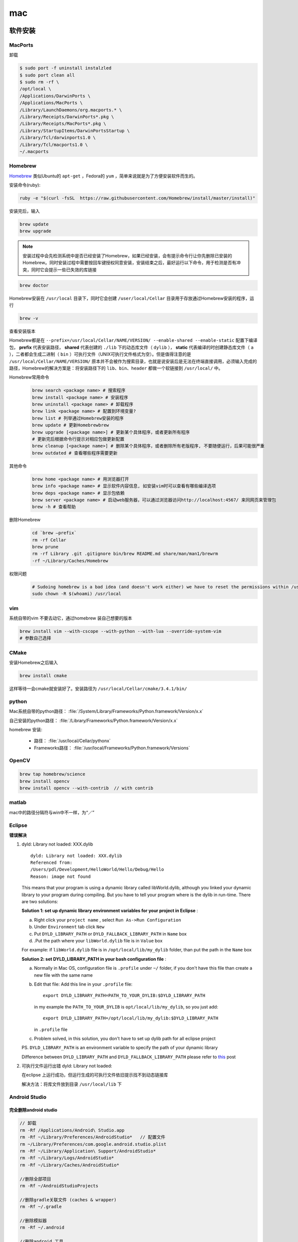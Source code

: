 mac
========

软件安装
---------

MacPorts
^^^^^^^^^
卸载

.. code-block:: bash

   $ sudo port -f uninstall instalzled
   $ sudo port clean all
   $ sudo rm -rf \
   /opt/local \
   /Applications/DarwinPorts \
   /Applications/MacPorts \
   /Library/LaunchDaemons/org.macports.* \
   /Library/Receipts/DarwinPorts*.pkg \
   /Library/Receipts/MacPorts*.pkg \
   /Library/StartupItems/DarwinPortsStartup \
   /Library/Tcl/darwinports1.0 \
   /Library/Tcl/macports1.0 \
   ~/.macports

Homebrew
^^^^^^^^^
`Homebrew <http://brew.sh/index_zh-cn.html>`_ 类似Ubuntu的 ``apt-get`` ，Fedora的 ``yum`` ，简单来说就是为了方便安装软件而生的。

安装命令(ruby):

.. code-block:: bash

   ruby -e "$(curl -fsSL  https://raw.githubusercontent.com/Homebrew/install/master/install)"
   
安装完后，输入

.. code-block:: bash
    
   brew update
   brew upgrade

.. Note:: 
        安装过程中会先检测系统中是否已经安装了Homebrew，如果已经安装，会有提示命令行让你先删除已安装的Homebrew。同时安装过程中需要按回车键授权同意安装，安装结束之后，最好运行以下命令，用于检测是否有冲突，同时它会提示一些已失效的库链接

.. code-block:: bash

       brew doctor

Homebrew安装在 ``/usr/local`` 目录下，同时它会创建 ``/user/local/Cellar`` 目录用于存放通过Homebrew安装的程序，运行

.. code-block:: bash

   brew -v
   
查看安装版本

Homebrew都是在 ``--prefix=/usr/local/Cellar/NAME/VERSION/ --enable-shared --enable-static`` 配置下编译包， **prefix** 代表安装路径， **shared** 代表创建的 ``./lib`` 下的动态库文件（ ``dylib`` ）， **static** 代表编译的时创建静态库文件（ ``a`` ），二者都会生成二进制（ ``bin`` ）可执行文件（UNIX可执行文件格式为空）。但是值得注意的是 ``/usr/local/Cellar/NAME/VERSION/`` 原本并不会被作为搜索目录，也就是说安装后是无法在终端直接调用，必须输入完成的路径，Homebrew的解决方案是：将安装路径下的 ``lib、bin、header`` 都做一个软链接到 ``/usr/local/`` 中。

Homebrew常用命令
    .. code-block:: bash

        brew search <package name> # 搜索程序
        brew install <package name> # 安装程序
        brew uninstall <package name> # 卸载程序
        brew link <package name> # 配置到环境变量?
        brew list # 列举通过Homebrew安装的程序
        brew update # 更新Homebrewbrew
        brew upgrade [<package name>] # 更新某个具体程序，或者更新所有程序
        # 更新完后根据命令行提示对相应包做更新配置 
        brew cleanup [<package name>] # 删除某个具体程序，或者删除所有老版程序, 不要随便运行，后果可能很严重
        brew outdated # 查看哪些程序需要更新
        
其他命令
    .. code-block:: bash

        brew home <package name> # 用浏览器打开
        brew info <package name> # 显示软件内容信息, 如安装vim时可以查看有哪些编译选项
        brew deps <package name> # 显示包依赖
        brew server <package name> # 启动web服务器，可以通过浏览器访问http://localhost:4567/ 来同网页来管理包
        brew -h # 查看帮助
        
删除Homebrew
    .. code-block:: bash
     
        cd `brew –prefix`
        rm -rf Cellar
        brew prune
        rm -rf Library .git .gitignore bin/brew README.md share/man/man1/brewrm 
        -rf ~/Library/Caches/Homebrew

权限问题
    .. code-block:: bash
        
        # Sudoing homebrew is a bad idea (and doesn't work either) we have to reset the permissions within /usr/local
        sudo chown -R $(whoami) /usr/local

vim
^^^^^^^^^
系统自带的vim 不要去动它，通过homebrew 装自己想要的版本

.. code-block:: bash

   brew install vim --with-cscope --with-python --with-lua --override-system-vim
   # 参数自己选择


.. _cmake-install-mac:

CMake
^^^^^^^^^

安装Homebrew之后输入

.. code-block:: bash
   
    brew install cmake 
   
这样等待一会cmake就安装好了。安装路径为 ``/usr/local/Cellar/cmake/3.4.1/bin/`` 


.. _python-install-mac:

python
^^^^^^^^^

Mac系统自带的python路径： :file:`/System/Library/Frameworks/Python.framework/Version/x.x`

自己安装的python路径： :file:`/Library/Frameworks/Python.framework/Version/x.x`

homebrew 安装:

    - 路径：  :file:`/usr/local/Cellar/pythonx`
    - Frameworks路径： :file:`/usr/local/Frameworks/Python.framework/Versions`


.. _opencv-install-mac:

OpenCV
^^^^^^^^^

.. code-block:: bash

    brew tap homebrew/science
    brew install opencv
    brew install opencv --with-contrib  // with contrib


matlab
^^^^^^^^^
mac中的路径分隔符与win中不一样，为“／”

Eclipse
^^^^^^^^^

**错误解决**

1. dyld: Library not loaded: XXX.dylib

   ::
           
           dyld: Library not loaded: XXX.dylib
           Referenced from: 
           /Users/pdl/Development/HelloWorld/Hello/Debug/Hello
           Reason: image not found
          
   This means that your program is using a dynamic library called libWorld.dylib, although you linked your dynamic library to your program during compiling. But you have to tell your program where is the dylib in run-time. There are two solutions:
   
   **Solution 1: set up dynamic library environment variables for your project in Eclipse** :

   a. Right click your ``project name`` , select ``Run As->Run Configuration``  
   b. Under ``Environment`` tab click ``New``
   c. Put ``DYLD_LIBRARY_PATH`` or ``DYLD_FALLBACK_LIBRARY_PATH`` in ``Name`` box
   d. .Put the path where your ``libWorld.dylib`` file is in ``Value`` box
      
   For example: if ``libWorld.dylib`` file is in ``/opt/local/lib/my_dylib`` folder, than put the path in the ``Name`` box
   
   **Solution 2: set DYLD_LIBRARY_PATH in your bash configuration file** :

   a. Normally in Mac OS, configuration file is ``.profile`` under ``~/`` folder, if you don't have this file than create a new file with the same name
   b. Edit that file: 
      Add this line in your ``.profile`` file::
              
              export DYLD_LIBRARY_PATH=PATH_TO_YOUR_DYLIB:$DYLD_LIBRARY_PATH

      in my example the ``PATH_TO_YOUR_DYLIB`` is ``opt/local/lib/my_dylib``, so you just add::
              
              export DYLD_LIBRARY_PATH=/opt/local/lib/my_dylib:$DYLD_LIBRARY_PATH 

      in ``.profile`` file
   c. Problem solved, in this solution, you don't have to set up dylib path for all eclipse project
      
   PS. ``DYLD_LIBRARY_PATH`` is an environment variable to specify the path of your dynamic library

   Difference between ``DYLD_LIBRARY_PATH`` and ``DYLD_FALLBACK_LIBRARY_PATH`` please refer to `this <http://stackoverflow.com/questions/3146274/is-it-ok-to-use-dyld-library-path-on-mac-os-x-and-whats-the-dynamic-library-s>`_ post

2. 可执行文件运行出错 dyld: Library not loaded:
   
   在eclipse 上运行成功，但运行生成的可执行文件依旧提示找不到动态链接库
   
   解决方法：将库文件放到目录 ``/usr/local/lib`` 下


.. _AS-install-mac:

Android Studio
^^^^^^^^^^^^^^^

完全删除android studio
""""""""""""""""""""""""""""""

.. code-block:: bash

   // 卸载
   rm -Rf /Applications/Android\ Studio.app
   rm -Rf ~/Library/Preferences/AndroidStudio*   // 配置文件
   rm ~/Library/Preferences/com.google.android.studio.plist
   rm -Rf ~/Library/Application\ Support/AndroidStudio*
   rm -Rf ~/Library/Logs/AndroidStudio*
   rm -Rf ~/Library/Caches/AndroidStudio*

   //删除全部项目
   rm -Rf ~/AndroidStudioProjects

   //删除gradle关联文件 (caches & wrapper)
   rm -Rf ~/.gradle

   //删除模拟器
   rm -Rf ~/.android

   //删除android 工具
   rm -Rf ~/Library/Android*


小技巧
---------

快捷键
^^^^^^^

系统::

        CMD+Option+Esc      //任务管理器
        fn＋Ctrl＋f3        //快速锁定到dock
        Ctrl ＋backspace    //打开Spotlight
        Option ＋backspace  //打开Alfred

终端::

        Ctrl + d  //删除一个字符，相当于通常的Delete键（命令行若无所有字符，则相当于exit；处理多行标准输入时也表示eof）
        Ctrl + h  //退格删除一个字符，相当于通常的Back space键
        Ctrl + u  //删除整行
        Ctrl + k  //删除光标后到行尾的字符
        Ctrl + w  //删除光标前到当前所处单词（Word）的开头

        Ctrl + p  //调出命令历史中的前一条（Previous）命令，相当于通常的上箭头
        Ctrl + n  //调出命令历史中的下一条（Next）命令，相当于通常的上箭头
        Ctrl + c  //取消当前行输入的命令, 相当于Ctrl + Break
        Ctrl + l  //清屏，相当于执行clear命令

        Ctrl + a  //光标移动到行首（Ahead of line），相当于通常的Home键
        Ctrl + e  //光标移动到行尾（End of line）
        Alt + left   //光标向前(Forward）移动到下一个单词
        Alt + right   //光标往回（Backward)移动到前一个单词
        Ctrl + f  //光标向前(Forward)移动一个字符位置
        Ctrl + b  //光标往回(Backward)移动一个字符位置
        Ctrl + r  //显示：号提示，根据用户输入查找相关历史命令（reverse-i-search）</p> <p>次常用快捷键：
        Ctrl + y 粘贴最后一次被删除的单词
        comman+d 上下分屏

Finder::

        CMD＋Z        //撤销前次的操作
        CMD＋up/down    //上下级文件夹跳转
        CMD＋ ［ ／］ //Finder 回退／前进
        option＋［／］//前后打开的文件夹间切换

OneNote::

        Ctrl ＋ ＝  //插入公式

浏览文档::

        fn ＋ up/down   //表示page up／down

字典::

        Ctrl + CMD + d  //划词翻译
        选词后按下option + Esc 可以朗读

终端
--------

iTerm2 + Zsh + Oh-my-zsh + Solarized + Monaco for Powerline
^^^^^^^^^^^^^^^^^^^^^^^^^^^^^^^^^^^^^^^^^^^^^^^^^^^^^^^^^^^^^^^
1. `iTerm2 <http://www.iterm2.com/>`_
2. zsh mac 自带，但我们可以用 brew install 安装最新的

   .. code-block:: bash

      $ brew install zsh
      $ sudo rm /bin/zsh    # 替换系统自带 zsh
      $ sudo ln -s `brew --prefix zsh`/bin/zsh /bin/zsh
      $ chsh -s $(which zsh)  # 切换系统当前用户的默认 shell 为 zsh, 重启生效

   .. Important::
       chsh 命令加sudo 会对root用户的shell做修改，因此此处不可加root

3. `Solarized Dark <http://ethanschoonover.com/solarized>`_ ，配色方案集合，下载后找到iTerm的配色方案，按照该文件夹下的readme操作，Vim 的配色最好和终端的配色保持一致(直接使用vundle安装)，不然在 Terminal/iTerm2 里使用命令行 Vim 会很别扭:

    .. code-block:: bash 
            
      syntax enable
      set background=dark
      let g:solarized_termcolors=256
      colorscheme solarized

4. `oh-my-zsh <https://github.com/robbyrussell/oh-my-zsh>`_ Zsh 的现成配置方案，方便你管理自己的zsh，可使用以下命令安装：

   .. code-block:: bash

      $ curl -L https://github.com/robbyrussell/oh-my-zsh/raw/master/tools/install.sh | sh

   编辑 .zshrc 文件:

   .. code-block:: bash

           ZSH_THEME="agnoster" # 使用 agnoster 主题，很好很强大
           DEFAULT_USER="你的用户名"     # 增加这一项，可以隐藏掉路径前面那串用户名
           plugins=(git brew node npm)   # 自己按需把要用的 plugin 写上

           # 关于 ls, Mac OS X 是基于 FreeBSD 的，所以一些工具 ls, top 等都是 BSD 那一套，ls 不是 GNU ls，
           # 所以即使 Terminal/iTerm2 配置了颜色，但是在 Mac 上敲入 ls 命令也不会显示高亮，
           # 可以通过安装 coreutils 来解决( brew install coreutils), 
           #不过如果对 ls 颜色不挑剔的话有个简单办法就是在 .bash_profile 里输出 CLICOLOR=1：
           export CLICOLOR=1

           #另外，建议把末尾的 export PATH 稍微调整一下，
           #比如 Homebrew 就建议 /usr/local/bin 应该优先于 /usr/bin；
           #另外也可以自己加上比如 Ruby Gems 目录 /usr/local/opt/ruby/bin、Node.js NPM 目录 ~/bin 等。
           export PATH=/usr/local/bin:/usr/local/sbin/:$HOME/bin:$PATH

           #关于 Homebrew 的路径，比如 zsh 这个包可以通过 brew --prefix zsh 知道它的目录是 /usr/local/opt/zsh，
           #关于这些链接：
           #/usr/local/opt/zsh 目录 -> /usr/local/Cellar/zsh/版本号 目录
           #/usr/local/bin/zsh 文件 -> /usr/local/Cellar/zsh/版本号/bin/zsh 文件
           #所以就有了上面那条 chsh -s 命令的写法。

   .. Note::
           注意：vim的补全时可能会报错_arguments:450: _vim_files: function definition file not found，此时只需要删掉 ~/.zcompdump，关闭shell窗口，重新进入即可。
5. `Monaco-Powerline <https://github.com/mneorr/powerline-fonts/blob/bfcb152306902c09b62be6e4a5eec7763e46d62d/Monaco/Monaco%20for%20Powerline.otf>`_ 字体补丁，下载后双击安装，在 iTerm2 的 Preference/Profiles/Text 中将 Regular Font 和 Non-ASCII Font 都换成此字体，否则出现乱码


错误解决办法
-------------

解决桌面上方任务栏消失的问题::
        
        //杀死任务栏（控制面板）进程，系统会自动重新启动任务栏  
        $ pkill gnome-panel  
        //如果上一条命令未能解决问题，那就执行下一条命令杀死图形界面吧，  
        //系统会帮我们重新启动图形界面，其实就是注销按钮调用的功能  
        $ pkill gnome-session  

通过 sshfs 挂载的目录断开后，出现 `Input/Outout error`::
    
    原因是连接失效，但sshfs仍在运行并占用该目录
    pgrep -lf sshf  //Find the culprit sshfs process
    sudo kill -9 <PID of sshfs>
    sudo umount -f <mounted_dir> //sudo force unmount the "unavailable" directory


清理
---------
慎用

1. Remove the Python 2.7 framework

   .. code::
       
       sudo rm -rf /Library/Frameworks/Python.framework/Versions/2.7
       sudo rm -rf /System/Library/Frameworks/Python.framework/Versions/2.7

2. Remove the Python 2.7 applications directory

   .. code:: 
        
       sudo rm -rf "/Applications/Python 2.7"

3. Remove the symbolic links 
   
   .. code::
       
       cd /usr/local/bin/  # 这个路径根据 which <command name> 查找
       ls -l /usr/local/bin | grep '../Library/Frameworks/Python.framework/Versions/2.7' | awk '{print $9}' | tr -d @ | xargs rm

4. If necessary, edit your shell profile file(s) to remove adding PATH

